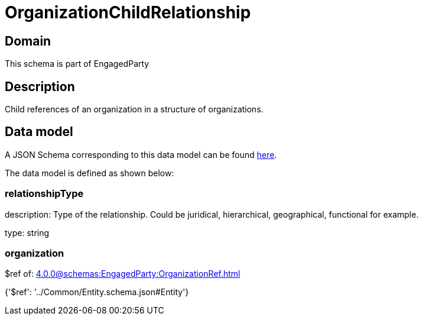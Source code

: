 = OrganizationChildRelationship

[#domain]
== Domain

This schema is part of EngagedParty

[#description]
== Description

Child references of an organization in a structure of organizations.


[#data_model]
== Data model

A JSON Schema corresponding to this data model can be found https://tmforum.org[here].

The data model is defined as shown below:


=== relationshipType
description: Type of the relationship. Could be juridical, hierarchical, geographical, functional for example.

type: string


=== organization
$ref of: xref:4.0.0@schemas:EngagedParty:OrganizationRef.adoc[]


{&#x27;$ref&#x27;: &#x27;../Common/Entity.schema.json#Entity&#x27;}